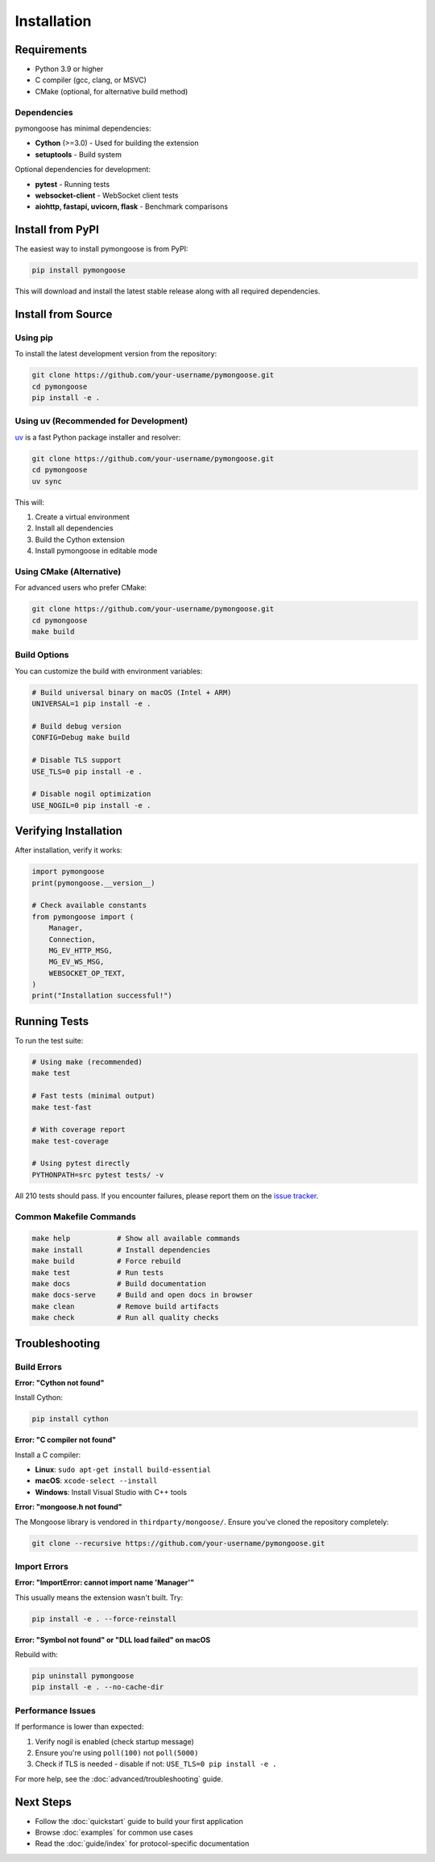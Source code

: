 Installation
============

Requirements
------------

- Python 3.9 or higher
- C compiler (gcc, clang, or MSVC)
- CMake (optional, for alternative build method)

Dependencies
~~~~~~~~~~~~

pymongoose has minimal dependencies:

- **Cython** (>=3.0) - Used for building the extension
- **setuptools** - Build system

Optional dependencies for development:

- **pytest** - Running tests
- **websocket-client** - WebSocket client tests
- **aiohttp, fastapi, uvicorn, flask** - Benchmark comparisons

Install from PyPI
-----------------

The easiest way to install pymongoose is from PyPI:

.. code-block:: bash

    pip install pymongoose

This will download and install the latest stable release along with all required dependencies.

Install from Source
-------------------

Using pip
~~~~~~~~~

To install the latest development version from the repository:

.. code-block:: bash

    git clone https://github.com/your-username/pymongoose.git
    cd pymongoose
    pip install -e .

Using uv (Recommended for Development)
~~~~~~~~~~~~~~~~~~~~~~~~~~~~~~~~~~~~~~~

`uv <https://github.com/astral-sh/uv>`_ is a fast Python package installer and resolver:

.. code-block:: bash

    git clone https://github.com/your-username/pymongoose.git
    cd pymongoose
    uv sync

This will:

1. Create a virtual environment
2. Install all dependencies
3. Build the Cython extension
4. Install pymongoose in editable mode

Using CMake (Alternative)
~~~~~~~~~~~~~~~~~~~~~~~~~

For advanced users who prefer CMake:

.. code-block:: bash

    git clone https://github.com/your-username/pymongoose.git
    cd pymongoose
    make build

Build Options
~~~~~~~~~~~~~

You can customize the build with environment variables:

.. code-block:: bash

    # Build universal binary on macOS (Intel + ARM)
    UNIVERSAL=1 pip install -e .

    # Build debug version
    CONFIG=Debug make build

    # Disable TLS support
    USE_TLS=0 pip install -e .

    # Disable nogil optimization
    USE_NOGIL=0 pip install -e .

Verifying Installation
----------------------

After installation, verify it works:

.. code-block:: python

    import pymongoose
    print(pymongoose.__version__)

    # Check available constants
    from pymongoose import (
        Manager,
        Connection,
        MG_EV_HTTP_MSG,
        MG_EV_WS_MSG,
        WEBSOCKET_OP_TEXT,
    )
    print("Installation successful!")

Running Tests
-------------

To run the test suite:

.. code-block:: bash

    # Using make (recommended)
    make test

    # Fast tests (minimal output)
    make test-fast

    # With coverage report
    make test-coverage

    # Using pytest directly
    PYTHONPATH=src pytest tests/ -v

All 210 tests should pass. If you encounter failures, please report them on the `issue tracker <https://github.com/your-username/pymongoose/issues>`_.

Common Makefile Commands
~~~~~~~~~~~~~~~~~~~~~~~~

.. code-block:: bash

    make help           # Show all available commands
    make install        # Install dependencies
    make build          # Force rebuild
    make test           # Run tests
    make docs           # Build documentation
    make docs-serve     # Build and open docs in browser
    make clean          # Remove build artifacts
    make check          # Run all quality checks

Troubleshooting
---------------

Build Errors
~~~~~~~~~~~~

**Error: "Cython not found"**

Install Cython:

.. code-block:: bash

    pip install cython

**Error: "C compiler not found"**

Install a C compiler:

- **Linux**: ``sudo apt-get install build-essential``
- **macOS**: ``xcode-select --install``
- **Windows**: Install Visual Studio with C++ tools

**Error: "mongoose.h not found"**

The Mongoose library is vendored in ``thirdparty/mongoose/``. Ensure you've cloned the repository completely:

.. code-block:: bash

    git clone --recursive https://github.com/your-username/pymongoose.git

Import Errors
~~~~~~~~~~~~~

**Error: "ImportError: cannot import name 'Manager'"**

This usually means the extension wasn't built. Try:

.. code-block:: bash

    pip install -e . --force-reinstall

**Error: "Symbol not found" or "DLL load failed" on macOS**

Rebuild with:

.. code-block:: bash

    pip uninstall pymongoose
    pip install -e . --no-cache-dir

Performance Issues
~~~~~~~~~~~~~~~~~~

If performance is lower than expected:

1. Verify nogil is enabled (check startup message)
2. Ensure you're using ``poll(100)`` not ``poll(5000)``
3. Check if TLS is needed - disable if not: ``USE_TLS=0 pip install -e .``

For more help, see the :doc:`advanced/troubleshooting` guide.

Next Steps
----------

- Follow the :doc:`quickstart` guide to build your first application
- Browse :doc:`examples` for common use cases
- Read the :doc:`guide/index` for protocol-specific documentation
